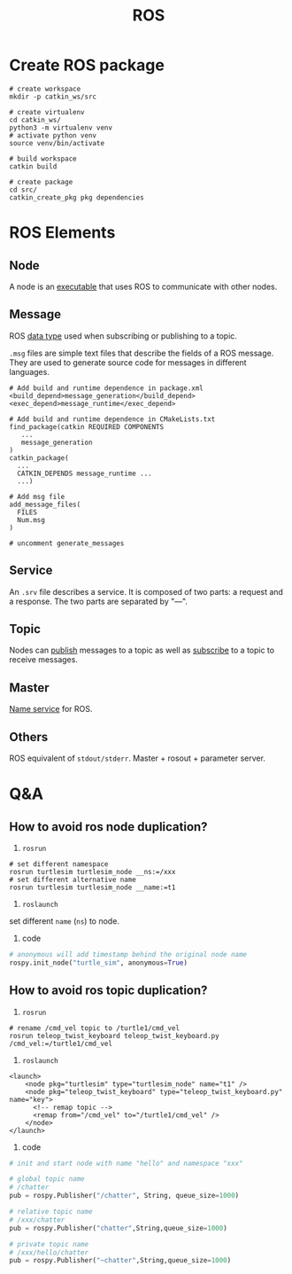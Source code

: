 :PROPERTIES:
:ID:       31418AAE-92C6-4FF8-B9A9-8E322206C49A
:ROAM_REFS: http://www.autolabor.com.cn/book/ROSTutorials/
:END:
#+title: ROS
#+filetags: :ros:


* Create ROS package

#+begin_src shell
# create workspace
mkdir -p catkin_ws/src

# create virtualenv
cd catkin_ws/
python3 -m virtualenv venv
# activate python venv
source venv/bin/activate

# build workspace
catkin build

# create package
cd src/
catkin_create_pkg pkg dependencies
#+end_src

* ROS Elements

** Node
A node is an _executable_ that uses ROS to communicate with other nodes.

** Message
ROS _data type_ used when subscribing or publishing to a topic.

=.msg= files are simple text files that describe the fields of a ROS message. They are used to generate source code for messages in different languages.

#+begin_src shell
# Add build and runtime dependence in package.xml
<build_depend>message_generation</build_depend>
<exec_depend>message_runtime</exec_depend>

# Add build and runtime dependence in CMakeLists.txt
find_package(catkin REQUIRED COMPONENTS
   ...
   message_generation
)
catkin_package(
  ...
  CATKIN_DEPENDS message_runtime ...
  ...)

# Add msg file
add_message_files(
  FILES
  Num.msg
)

# uncomment generate_messages
#+end_src

** Service
An =.srv= file describes a service. It is composed of two parts: a request and a response. The two parts are separated by "---".

** Topic
Nodes can _publish_ messages to a topic as well as _subscribe_ to a topic to receive messages.

** Master
_Name service_ for ROS.

** Others
ROS equivalent of =stdout/stderr=.
Master + rosout + parameter server.

* Q&A
** How to avoid ros node duplication?
1. =rosrun=
#+begin_src shell
# set different namespace
rosrun turtlesim turtlesim_node __ns:=/xxx
# set different alternative name
rosrun turtlesim turtlesim_node __name:=t1
#+end_src

2. =roslaunch=
set different ~name~ (~ns~) to node.

3. code
#+begin_src python
# anonymous will add timestamp behind the original node name
rospy.init_node("turtle_sim", anonymous=True)
#+end_src

** How to avoid ros topic duplication?
1. =rosrun=
#+begin_src shell
# rename /cmd_vel topic to /turtle1/cmd_vel
rosrun teleop_twist_keyboard teleop_twist_keyboard.py /cmd_vel:=/turtle1/cmd_vel
#+end_src

2. =roslaunch=
#+begin_src nxml
<launch>
    <node pkg="turtlesim" type="turtlesim_node" name="t1" />
    <node pkg="teleop_twist_keyboard" type="teleop_twist_keyboard.py" name="key">
      <!-- remap topic -->
      <remap from="/cmd_vel" to="/turtle1/cmd_vel" />
    </node>
</launch>
#+end_src

3. code
#+begin_src python
# init and start node with name "hello" and namespace "xxx"

# global topic name
# /chatter
pub = rospy.Publisher("/chatter", String, queue_size=1000)

# relative topic name
# /xxx/chatter
pub = rospy.Publisher("chatter",String,queue_size=1000)

# private topic name
# /xxx/hello/chatter
pub = rospy.Publisher("~chatter",String,queue_size=1000)
#+end_src

